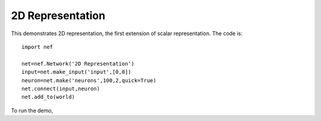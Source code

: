 2D Representation
============================

This demonstrates 2D representation, the first extension of scalar representation.  The code is::

    import nef

    net=nef.Network('2D Representation')
    input=net.make_input('input',[0,0])
    neuron=net.make('neurons',100,2,quick=True)
    net.connect(input,neuron)
    net.add_to(world)

To run the demo, 

